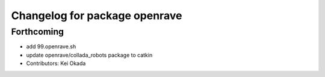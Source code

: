 ^^^^^^^^^^^^^^^^^^^^^^^^^^^^^^
Changelog for package openrave
^^^^^^^^^^^^^^^^^^^^^^^^^^^^^^

Forthcoming
-----------
* add 99.openrave.sh
* update openrave/collada_robots package to catkin
* Contributors: Kei Okada
